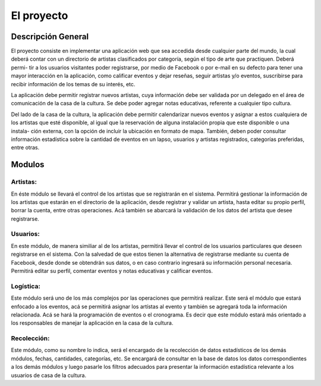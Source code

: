 El proyecto
===========

Descripción General
-------------------

El proyecto consiste en implementar una aplicación web que sea accedida desde
cualquier parte del mundo, la cual deberá contar con un directorio de artistas
clasificados por categoría, según el tipo de arte que practiquen. Deberá permi-
tir a los usuarios visitantes poder registrarse, por medio de Facebook o por
e-mail en su defecto para tener una mayor interacción en la aplicación, como
calificar eventos y dejar reseñas, seguir artistas y/o eventos, suscribirse
para recibir información de los temas de su interés, etc.

La aplicación debe permitir registrar nuevos artistas, cuya información debe ser
validada por un delegado en el área de comunicación de la casa de la cultura.
Se debe poder agregar notas educativas, referente a cualquier tipo cultura.

Del lado de la casa de la cultura, la aplicación debe permitir calendarizar nuevos
eventos y asignar a estos cualquiera de los artistas que esté disponible, al igual
que la reservación de alguna instalación propia que este disponible o una instala-
ción externa, con la opción de incluir la ubicación en formato de mapa. También,
deben poder consultar información estadística sobre la cantidad de eventos en un
lapso, usuarios y artistas registrados, categorías preferidas, entre otras.


Modulos
-------

Artistas:
^^^^^^^^^
En éste módulo se llevará el control de los artistas que se registrarán en el
sistema. Permitirá gestionar la información de los artistas que estarán en el
directorio de la aplicación, desde registrar y validar un artista, hasta editar
su propio perfil, borrar la cuenta, entre otras operaciones. Acá también se
abarcará la validación de los datos del artista que desee registrarse.

Usuarios:
^^^^^^^^^
En este módulo, de manera similiar al de los artistas, permitirá llevar el control
de los usuarios particulares que deseen registrarse en el sistema. Con la salvedad
de que estos tienen la alternativa de registrarse mediante su cuenta de Facebook,
desde donde se obtendrán sus datos, o en caso contrario ingresará su información
personal necesaria. Permitirá editar su perfil, comentar eventos y notas educativas
y calificar eventos.

Logística:
^^^^^^^^^^
Este módulo será uno de los más complejos por las operaciones que permitirá realizar.
Este será el módulo que estará enfocado a los eventos, acá se permitirá asignar los
artístas al evento y también se agregará toda la información relacionada. Acá se hará
la programación de eventos o el cronograma. Es decir que este módulo estará más
orientado a los responsables de manejar la aplicación en la casa de la cultura.

Recolección:
^^^^^^^^^^^^
Este módulo, como su nombre lo indica, será el encargado de la recolección de datos
estadísticos de los demás módulos, fechas, cantidades, categorías, etc. Se encargará
de consultar en la base de datos los datos correspondientes a los demás módulos y
luego pasarle los filtros adecuados para presentar la información estadística relevante
a los usuarios de casa de la cultura.
